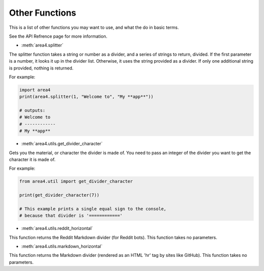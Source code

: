 Other Functions
===============

This is a list of other functions you may want to use, and what the do in basic terms.

See the API Refrence page for more information.

* :meth:`area4.splitter`

The splitter function takes a string or number as a divider,
and a series of strings to return, divided.
If the first parameter is a number, it looks it up in the divider list.
Otherwise, it uses the string provided as a divider.
If only one additional string is provided, nothing is returned.

For example:

.. code-block:: python

    import area4
    print(area4.splitter(1, "Welcome to", "My **app**"))
    
    # outputs:
    # Welcome to
    # ------------
    # My **app**


* :meth:`area4.utils.get_divider_character`

Gets you the material, or character the divider is made of.
You need to pass an integer of the divider you want to get
the character it is made of.

For example:

.. code-block:: python

    from area4.util import get_divider_character

    print(get_divider_character(7))

    # This example prints a single equal sign to the console,
    # because that divider is '============'

* :meth:`area4.utils.reddit_horizontal`

This function returns the Reddit Markdown divider (for Reddit bots).
This function takes no parameters.

* :meth:`area4.utils.markdown_horizontal`

This function returns the Markdown divider
(rendered as an HTML 'hr' tag by sites like GitHub).
This function takes no parameters.
